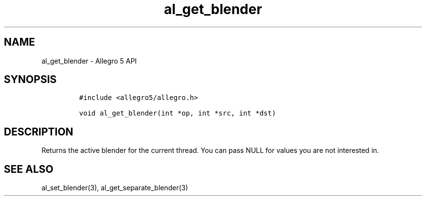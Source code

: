 .\" Automatically generated by Pandoc 3.1.3
.\"
.\" Define V font for inline verbatim, using C font in formats
.\" that render this, and otherwise B font.
.ie "\f[CB]x\f[]"x" \{\
. ftr V B
. ftr VI BI
. ftr VB B
. ftr VBI BI
.\}
.el \{\
. ftr V CR
. ftr VI CI
. ftr VB CB
. ftr VBI CBI
.\}
.TH "al_get_blender" "3" "" "Allegro reference manual" ""
.hy
.SH NAME
.PP
al_get_blender - Allegro 5 API
.SH SYNOPSIS
.IP
.nf
\f[C]
#include <allegro5/allegro.h>

void al_get_blender(int *op, int *src, int *dst)
\f[R]
.fi
.SH DESCRIPTION
.PP
Returns the active blender for the current thread.
You can pass NULL for values you are not interested in.
.SH SEE ALSO
.PP
al_set_blender(3), al_get_separate_blender(3)
